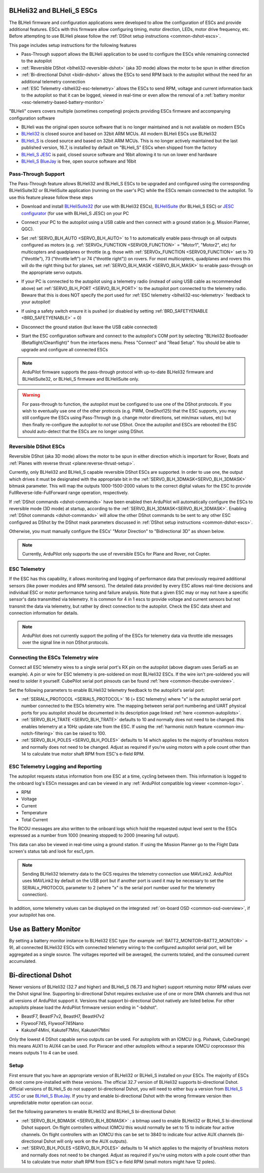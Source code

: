 .. _common-blheli32-passthru:

BLHeli32 and BLHeli_S ESCs
==========================

The BLHeli firmware and configuration applications were developed to allow the configuration of ESCs and provide additional features. ESCs with this firmware allow configuring timing, motor direction, LEDs, motor drive frequency, etc.  Before attempting to use BLHeli please follow the :ref:`DShot setup instructions <common-dshot-escs>`.

This page includes setup instructions for the following features

- Pass-Through support allows the BLHeli application to be used to configure the ESCs while remaining connected to the autopilot
- :ref:`Reversible DShot <blheli32-reversible-dshot>` (aka 3D mode) allows the motor to be spun in either direction
- :ref:`Bi-directional Dshot <bidir-dshot>` allows the ESCs to send RPM back to the autopilot without the need for an additional telemetry connection
- :ref:`ESC Telemetry <blheli32-esc-telemetry>` allows the ESCs to send RPM, voltage and current information back to the autopilot so that it can be logged, viewed in real-time or even allow the removal of a :ref:`battery monitor <esc-telemetry-based-battery-monitor>`

"BLHeli" covers covers multiple (sometimes competing) projects providing ESCs firmware and accompanying configuration software

- BLHeli was the original open source software that is no longer maintained and is not available on modern ESCs
- `BLHeli32 <https://github.com/bitdump/BLHeli>`__ is closed source and based on 32bit ARM MCUs.  All modern BLHeli ESCs use BLHeli32
- `BLHeli_S <https://github.com/bitdump/BLHeli>`__ is closed source and based on 32bit ARM MCUs.  This is no longer actively maintained but the last published version, 16.7, is installed by default on "BLHeli_S" ESCs when shipped from the factory
- `BLHeli_S JESC <https://jflight.net>`__ is paid, closed source software and 16bit allowing it to run on lower end hardware
- `BLHeli_S BlueJay <https://github.com/mathiasvr/bluejay>`__ is free, open source software and 16bit

Pass-Through Support
--------------------

The Pass-Through feature allows BLHeli32 and BLHeli_S ESCs to be upgraded and configured using the corresponding BLHeliSuite32 or BLHeliSuite application (running on the user's PC) while the ESCs remain connected to the autopilot.  To use this feature please follow these steps

- Download and install `BLHeliSuite32 <https://github.com/bitdump/BLHeli/releases>`__ (for use with BLHeli32 ESCs), `BLHeliSuite <https://github.com/bitdump/BLHeli>`__ (for BLHeli_S ESC) or `JESC configurator <https://github.com/jflight-public/jesc-configurator/releases>`__ (for use with BLHeli_S JESC) on your PC
- Connect your PC to the autopilot using a USB cable and then connect with a ground station (e.g. Mission Planner, QGC).
- Set :ref:`SERVO_BLH_AUTO <SERVO_BLH_AUTO>` to 1 to automatically enable pass-through on all outputs configured as motors (e.g. :ref:`SERVOx_FUNCTION <SERVO9_FUNCTION>` = "Motor1", "Motor2", etc) for multicopters and quadplanes or throttle (e.g. those with :ref:`SERVOx_FUNCTION <SERVO9_FUNCTION>` set to 70 ("throttle"), 73 ("throttle left") or 74 ("throttle right")) on rovers.  For most multicopters, quadplanes and rovers this will do the right thing but for planes, set :ref:`SERVO_BLH_MASK <SERVO_BLH_MASK>` to enable pass-through on the appropriate servo outputs.
- If your PC is connected to the autopilot using a telemetry radio (instead of using USB cable as recommended above) set :ref:`SERVO_BLH_PORT <SERVO_BLH_PORT>` to the autopilot port connected to the telemetry radio.  Beware that this is does NOT specify the port used for :ref:`ESC telemetry <blheli32-esc-telemetry>` feedback to your autopilot!
- If using a safety switch ensure it is pushed (or disabled by setting :ref:`BRD_SAFETYENABLE <BRD_SAFETYENABLE>` = 0)
- Disconnect the ground station (but leave the USB cable connected)
- Start the ESC configuration software and connect to the autopilot's COM port by selecting "BLHeli32 Bootloader (Betaflight/Cleanflight)" from the interfaces menu.  Press "Connect" and "Read Setup".  You should be able to upgrade and configure all connected ESCs

  .. image:: ../../../images/blhelisuite32.jpg
    :target: ../_images/blhelisuite32.jpg
    :width: 450px

.. note::
   ArduPilot firmware supports the pass-through protocol with up-to-date BLHeli32 firmware and BLHeliSuite32, or BLHeli_S firmware and BLHeliSuite only.

.. warning::
   For pass-through to function, the autopilot must be configured to use one of the DShot protocols.  If you wish to eventually use one of the other protocols (e.g. PWM, OneShot125) that the ESC supports, you may still configure the ESCs using Pass-Through (e.g. change motor directions, set min/max values, etc) but then finally re-configure the autopilot to *not* use DShot.  Once the autopilot and ESCs are rebooted the ESC should auto-detect that the ESCs are no longer using DShot.

..  youtube:: np7xXY_e5sA
    :width: 100%

.. _blheli32-reversible-dshot:

Reversible DShot ESCs
---------------------

Reversible DShot (aka 3D mode) allows the motor to be spun in either direction which is important for Rover, Boats and :ref:`Planes with reverse thrust <plane:reverse-thrust-setup>`.

Currently, only BLHeli32 and BLHeli_S capable reversible DShot ESCs are supported. In order to use one, the output which drives it must be designated with the appropriate bit in the :ref:`SERVO_BLH_3DMASK<SERVO_BLH_3DMASK>` bitmask parameter. This will map the outputs 1000-1500-2000 values to the correct digital values for the ESC to provide FullReverse-Idle-FullForward range operation, respectively.

If :ref:`DShot commands <dshot-commands>` have been enabled then ArduPilot will automatically configure the ESCs to reversible mode (3D mode) at startup, according to the :ref:`SERVO_BLH_3DMASK<SERVO_BLH_3DMASK>`. Enabling :ref:`DShot commands <dshot-commands>` will allow the other DShot commands to be sent to any other ESC configured as DShot by the DShot mask parameters discussed in :ref:`DShot setup instructions <common-dshot-escs>`.

Otherwise, you must manually configure the ESCs' "Motor Direction" to "Bidirectional 3D" as shown below.

  .. image:: ../../../images/blheli-reversible-dshot.png
    :target: ../_images/blheli-reversible-dshot.png
    :width: 450px

.. note:: Currently, ArduPilot only supports the use of reversible ESCs for Plane and Rover, not Copter.

.. _blheli32-esc-telemetry:

ESC Telemetry
-------------

If the ESC has this capability, it allows monitoring and logging of performance data that previously required additional sensors (like power modules and RPM sensors). The detailed data provided by every ESC allows real-time decisions and individual ESC or motor performance tuning and failure analysis. Note that a given ESC may or may not have a specific sensor's data transmitted via telemetry. It is common for 4 in 1 escs to provide voltage and current sensors but not transmit the data via telemetry, but rather by direct connection to the autopilot. Check the ESC data sheet and connection information for details.
 
.. note:: ArduPilot does not currently support the polling of the ESCs for telemetry data via throttle idle messages over the signal line in non DShot protocols.

Connecting the ESCs Telemetry wire
----------------------------------

.. image:: ../../../images/dshot-pixhawk.jpg
    :target: ../_images/dshot-pixhawk.jpg
    :width: 600px

Connect all ESC telemetry wires to a single serial port's RX pin on the autopilot (above diagram uses Serial5 as an example).  A pin or wire for ESC telemetry is pre-soldered on most BLHeli32 ESCs. If the wire isn't pre-soldered you will need to solder it yourself. CubePilot serial port pinsouts can be found :ref:`here <common-thecube-overview>`.

Set the following parameters to enable BLHeli32 telemetry feedback to the autopilot's serial port:

- :ref:`SERIALx_PROTOCOL <SERIAL5_PROTOCOL>` 16 (= ESC telemetry) where "x" is the autopilot serial port number connected to the ESCs telemetry wire.  The mapping between serial port numbering and UART physical ports for you autopilot should be documented in its description page linked :ref:`here <common-autopilots>`.

- :ref:`SERVO_BLH_TRATE <SERVO_BLH_TRATE>` defaults to 10 and normally does not need to be changed. this enables telemetry at a 10Hz update rate from the ESC.  If using the :ref:`harmonic notch feature <common-imu-notch-filtering>` this can be raised to 100.

- :ref:`SERVO_BLH_POLES <SERVO_BLH_POLES>` defaults to 14 which applies to the majority of brushless motors and normally does not need to be changed.  Adjust as required if you're using motors with a pole count other than 14 to calculate true motor shaft RPM from ESC's e-field RPM.

ESC Telemetry Logging and Reporting
-----------------------------------

The autopilot requests status information from one ESC at a time, cycling between them. This information is logged to the onboard log's ESCn messages and can be viewed in any :ref:`ArduPilot compatible log viewer <common-logs>`.

- RPM
- Voltage
- Current
- Temperature
- Total Current

The RCOU messages are also written to the onboard logs which hold the requested output level sent to the ESCs expressed as a number from 1000 (meaning stopped) to 2000 (meaning full output).

This data can also be viewed in real-time using a ground station.  If using the Mission Planner go to the Flight Data screen's status tab and look for esc1_rpm.

.. image:: ../../../images/dshot-realtime-esc-telem-in-mp.jpg
    :target: ../_images/dshot-realtime-esc-telem-in-mp.jpg
    :width: 450px

.. note::

   Sending BLHeli32 telemetry data to the GCS requires the telemetry connection use MAVLink2.  ArduPilot uses MAVLink2 by default on the USB port but if another port is used it may be necessary to set the SERIALx_PROTOCOL parameter to 2 (where "x" is the serial port number used for the telemetry connection).

In addition, some telemetry values can be displayed on the integrated :ref:`on-board OSD <common-osd-overview>`, if your autopilot has one.

.. _esc-telemetry-based-battery-monitor:

Use as Battery Monitor
======================

By setting a battery monitor instance to BLHeli32 ESC type (for example :ref:`BATT2_MONITOR<BATT2_MONITOR>` = 9), all connected BLHeli32 ESCs with connected telemetry wiring to the configured autopilot serial port, will be aggregated as a single source. The voltages reported will be averaged, the currents totaled, and the consumed current accumulated.

.. _bidir-dshot:

Bi-directional Dshot
====================

Newer versions of BLHeli32 (32.7 and higher) and BLHeli_S (16.73 and higher) support returning motor RPM values over the Dshot signal line. Supporting bi-directional Dshot requires exclusive use of one or more DMA channels and thus not all versions of ArduPilot support it. Versions that support bi-directional Dshot natively are listed below.  For other autopilots please load the ArduPilot firmware version ending in "-bdshot".

- BeastF7, BeastF7v2, BeastH7, BeastH7v2
- FlywooF745, FlywooF745Nano
- KakuteF4Mini, KakuteF7Mini, KakuteH7Mini

Only the lowest 4 DShot capable servo outputs can be used.  For autopilots with an IOMCU (e.g. Pixhawk, CubeOrange) this means AUX1 to AUX4 can be used.  For Pixracer and other autopilots without a separate IOMCU coprocessor this means outputs 1 to 4 can be used.

Setup
-----

First ensure that you have an appropriate version of BLHeli32 or BLHeli_S installed on your ESCs. The majority of ESCs do not come pre-installed with these versions. The official 32.7 version of BLHeli32 supports bi-directional Dshot. Official versions of BLHeli_S do not support bi-directional Dshot, you will need to either buy a version from `BLHeli_S JESC <https://jflight.net/index.php?route=common/home&language=en-gb>`__ or use `BLHeli_S BlueJay <https://github.com/mathiasvr/bluejay>`__. If you try and enable bi-directional Dshot with the wrong firmware version then unpredictable motor operation can occur.

.. image:: ../../../images/blheli-version-check.png
    :target: ../_images/blheli-version-check.png
    :width: 450px

Set the following parameters to enable BLHeli32 and BLHeli_S bi-directional Dshot:

- :ref:`SERVO_BLH_BDMASK <SERVO_BLH_BDMASK>` : a bitmap used to enable BLHeli32 or BLHeli_S bi-directional Dshot support. On flight controllers without IOMCU this would normally be set to 15 to indicate four active channels. On flight controllers with an IOMCU this can be set to 3840 to indicate four active AUX channels (bi-directional Dshot will only work on the AUX outputs).

- :ref:`SERVO_BLH_POLES <SERVO_BLH_POLES>` defaults to 14 which applies to the majority of brushless motors and normally does not need to be changed. Adjust as required if you're using motors with a pole count other than 14 to calculate true motor shaft RPM from ESC's e-field RPM (small motors might have 12 poles).

